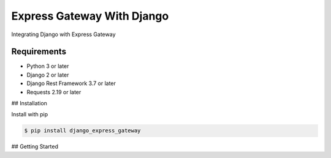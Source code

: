===========================
Express Gateway With Django
===========================
Integrating Django with Express Gateway

------------
Requirements
------------
- Python 3 or later
- Django 2 or later
- Django Rest Framework 3.7 or later
- Requests 2.19 or later

## Installation

Install with pip

.. code-block:: bash

    $ pip install django_express_gateway

## Getting Started



